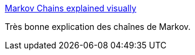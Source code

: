 :jbake-type: post
:jbake-status: published
:jbake-title: Markov Chains explained visually
:jbake-tags: programming,mathématiques,concepts,_mois_mars,_année_2016
:jbake-date: 2016-03-24
:jbake-depth: ../
:jbake-uri: shaarli/1458809006000.adoc
:jbake-source: https://nicolas-delsaux.hd.free.fr/Shaarli?searchterm=http%3A%2F%2Fsetosa.io%2Fev%2Fmarkov-chains%2F&searchtags=programming+math%C3%A9matiques+concepts+_mois_mars+_ann%C3%A9e_2016
:jbake-style: shaarli

http://setosa.io/ev/markov-chains/[Markov Chains explained visually]

Très bonne explication des chaînes de Markov.
